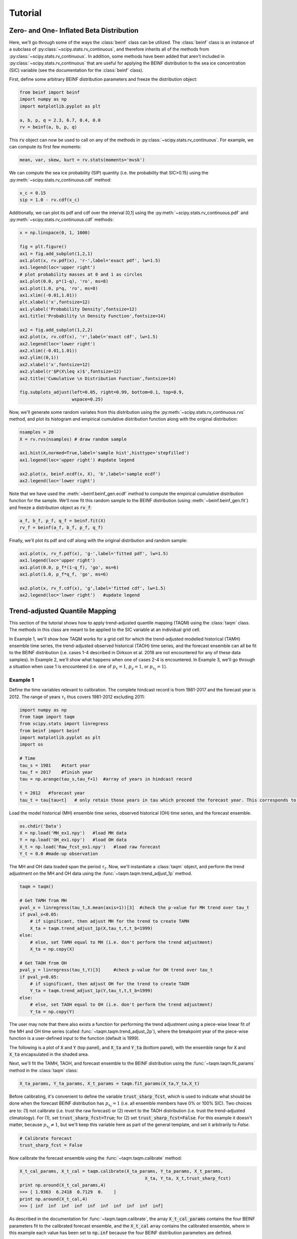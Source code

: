 Tutorial
=========

Zero- and One- Inflated Beta Distribution 
-----------------------------------------

Here, we'll go through some of the ways the :class:`beinf` class can be utilized. The :class:`beinf` class is an instance of a subclass of :py:class:`~scipy.stats.rv_continuous`, and therefore inherits all of the methods from :py:class:`~scipy.stats.rv_continuous`. In addition, some methods have been added that aren't included in :py:class:`~scipy.stats.rv_continuous` that are useful for applying the BEINF distribution to the sea ice concentration (SIC) variable (see the documentation for the :class:`beinf` class).

First, define some arbitrary BEINF distribution parameters and freeze the distribution object:

.. code-block:: python

   from beinf import beinf   
   import numpy as np
   import matplotlib.pyplot as plt

   a, b, p, q = 2.3, 6.7, 0.4, 0.0
   rv = beinf(a, b, p, q)

This :code:`rv` object can now be used to call on any of the methods in :py:class:`~scipy.stats.rv_continuous`. For example, we can compute its first few moments:

.. code-block:: python

   mean, var, skew, kurt = rv.stats(moments='mvsk')

We can compute the sea ice probability (SIP) quantity (i.e. the probability that SIC>0.15) using the :py:meth:`~scipy.stats.rv_continuous.cdf` method:

.. code-block:: python
   
   x_c = 0.15
   sip = 1.0 - rv.cdf(x_c)

Additionally, we can plot its pdf and cdf over the interval [0,1] using the :py:meth:`~scipy.stats.rv_continuous.pdf` and :py:meth:`~scipy.stats.rv_continuous.cdf` methods:

.. code-block:: python
   
   x = np.linspace(0, 1, 1000) 

   fig = plt.figure()
   ax1 = fig.add_subplot(1,2,1)
   ax1.plot(x, rv.pdf(x), 'r-',label='exact pdf', lw=1.5)
   ax1.legend(loc='upper right')
   # plot probability masses at 0 and 1 as circles
   ax1.plot(0.0, p*(1-q), 'ro', ms=8)
   ax1.plot(1.0, p*q, 'ro', ms=8)
   ax1.xlim((-0.01,1.01))
   plt.xlabel('x',fontsize=12)
   ax1.ylabel('Probability Density',fontsize=12)
   ax1.title('Probability \n Density Function',fontsize=14)

   ax2 = fig.add_subplot(1,2,2)
   ax2.plot(x, rv.cdf(x), 'r',label='exact cdf', lw=1.5)
   ax2.legend(loc='lower right')
   ax2.xlim((-0.01,1.01))
   ax2.ylim((0,1))   
   ax2.xlabel('x',fontsize=12)
   ax2.ylabel(r'$P(X\leq x)$',fontsize=12)    
   ax2.title('Cumulative \n Distribution Function',fontsize=14)
      
   fig.subplots_adjust(left=0.05, right=0.99, bottom=0.1, top=0.9,
                       wspace=0.25)


.. plot:: pyplots/beinf_example1.py

Now, we'll generate some random variates from this distribution using the :py:meth:`~scipy.stats.rv_continuous.rvs` method, and plot its histogram and empirical cumulative distribution function along with the original distribution:

.. code-block:: python

   nsamples = 20
   X = rv.rvs(nsamples) # draw random sample

   ax1.hist(X,normed=True,label='sample hist',histtype='stepfilled')
   ax1.legend(loc='upper right') #update legend

   ax2.plot(x, beinf.ecdf(x, X), 'b',label='sample ecdf')
   ax2.legend(loc='lower right')

.. plot:: pyplots/beinf_example2.py

Note that we have used the :meth:`~beinf.beinf_gen.ecdf` method to compute the empirical cumulative distribution function for the sample. We'll now fit this random sample to the BEINF distribution (using :meth:`~beinf.beinf_gen.fit`) and freeze a distribution object as :code:`rv_f`:

.. code-block:: python

   a_f, b_f, p_f, q_f = beinf.fit(X)
   rv_f = beinf(a_f, b_f, p_f, q_f)

Finally, we'll plot its pdf and cdf along with the original distribution and random sample:

.. code-block:: python

   ax1.plot(x, rv_f.pdf(x), 'g-',label='fitted pdf', lw=1.5)
   ax1.legend(loc='upper right')
   ax1.plot(0.0, p_f*(1-q_f), 'go', ms=6)
   ax1.plot(1.0, p_f*q_f, 'go', ms=6)

   ax2.plot(x, rv_f.cdf(x), 'g',label='fitted cdf', lw=1.5)
   ax2.legend(loc='lower right')   #update legend

.. plot:: pyplots/beinf_example3.py


Trend-adjusted Quantile Mapping
--------------------------------

This section of the tutorial shows how to apply trend-adjusted quantile mapping (TAQM) using the :class:`taqm` class. The methods in this class are meant to be applied to the SIC variable at an individual grid cell. 

In Example 1, we'll show how TAQM works for a grid cell for which the trend-adjusted modelled historical (TAMH) ensemble time series, the trend-adjusted observed historical (TAOH) time series, and the forecast ensemble can all be fit to the BEINF distribution (i.e. cases 1-4 described in Dirkson et al. 2018 are not encountered for any of these data samples). In Example 2, we'll show what happens when one of cases 2-4 is encountered. In Example 3, we'll go through a situation when case 1 is encountered (i.e. one of :math:`p_x=1`, :math:`p_y=1`, or :math:`p_{x_t}=1`). 

^^^^^^^^^^
Example 1 
^^^^^^^^^^

Define the time variables relevant to calibration. The complete hindcast record is from 1981-2017 and the forecast year is 2012. The range of years :math:`\tau_t` thus covers 1981-2012 excluding 2011:

.. code-block:: python

   import numpy as np
   from taqm import taqm
   from scipy.stats import linregress
   from beinf import beinf
   import matplotlib.pyplot as plt
   import os

   # Time
   tau_s = 1981    #start year
   tau_f = 2017    #finish year
   tau = np.arange(tau_s,tau_f+1)  #array of years in hindcast record

   t = 2012   #forecast year
   tau_t = tau[tau<t]   # only retain those years in tau which preceed the forecast year. This corresponds to TAQM-PAST in Dirkson et al 


Load the model historical (MH) ensemble time series, observed historical (OH) time series, and the forecast ensemble.

.. code-block:: python

   os.chdir('Data')
   X = np.load('MH_ex1.npy')   #load MH data
   Y = np.load('OH_ex1.npy')   #load OH data
   X_t = np.load('Raw_fcst_ex1.npy')   #load raw forecast
   Y_t = 0.0 #made-up observation

The MH and OH data loaded span the period :math:`\tau_t`. Now, we'll instantiate a :class:`taqm` object, and perform the trend adjustment on the MH and OH data using the :func:`~taqm.taqm.trend_adjust_1p` method. 

.. code-block:: python

   taqm = taqm()

   # Get TAMH from MH
   pval_x = linregress(tau_t,X.mean(axis=1))[3]  #check the p-value for MH trend over tau_t                  
   if pval_x<0.05:
       # if significant, then adjust MH for the trend to create TAMH
       X_ta = taqm.trend_adjust_1p(X,tau_t,t,t_b=1999)
   else:
       # else, set TAMH equal to MH (i.e. don't perform the trend adjustment) 
       X_ta = np.copy(X)

   # Get TAOH from OH   
   pval_y = linregress(tau_t,Y)[3]     #check p-value for OH trend over tau_t                  
   if pval_y<0.05:   
       # if significant, then adjust OH for the trend to create TAOH
       Y_ta = taqm.trend_adjust_1p(Y,tau_t,t,t_b=1999) 
   else:
       # else, set TAOH equal to OH (i.e. don't perform the trend adjustment) 
       Y_ta = np.copy(Y)


The user may note that there also exists a function for performing the trend adjustment using a piece-wise linear fit of the MH and OH time series (called :func:`~taqm.taqm.trend_adjust_2p`), where the breakpoint year of the piece-wise function is a user-defined input to the function (default is 1999).

The following is a plot of :code:`X` and :code:`Y` (top panel), and :code:`X_ta` and :code:`Y_ta` (bottom panel), with the ensemble range for :code:`X` and :code:`X_ta` encapsulated in the shaded area.
 
.. plot:: pyplots/taqm_example1_trendadjust.py

Next, we'll fit the TAMH, TAOH, and forecast ensemble to the BEINF distribution using the :func:`~taqm.taqm.fit_params` method in the :class:`taqm` class:

.. code-block:: python
   
   X_ta_params, Y_ta_params, X_t_params = taqm.fit_params(X_ta,Y_ta,X_t)   

Before calibrating, it's convenient to define the variable :code:`trust_sharp_fcst`, which is used to indicate what should be done when the forecast BEINF distribution has :math:`p_{x_t}=1` (i.e. all ensemble members have 0% or 100% SIC). Two choices are to: (1) not calibrate (i.e. trust the raw forecast) or (2) revert to the TAOH distribution (i.e. trust the trend-adjusted climatology). For (1), set :code:`trust_sharp_fcst=True`; for (2) set :code:`trust_sharp_fcst=False`. For this example it doesn't matter, because :math:`p_{x_t}\neq 1`, but we'll keep this variable here as part of the general template, and set it arbitrarily to `False`.

.. code-block:: python

   # Calibrate forecast
   trust_sharp_fcst = False 

Now calibrate the forecast ensemble using the :func:`~taqm.taqm.calibrate` method:

.. code-block:: python

   X_t_cal_params, X_t_cal = taqm.calibrate(X_ta_params, Y_ta_params, X_t_params,
                                                   X_ta, Y_ta, X_t,trust_sharp_fcst) 
   print np.around(X_t_cal_params,4)
   >>> [ 1.9363  6.2418  0.7129  0.    ]
   print np.around(X_t_cal,4)
   >>> [ inf  inf  inf  inf  inf  inf  inf  inf  inf  inf]

As described in the documentation for :func:`~taqm.taqm.calibrate`, the array :code:`X_t_cal_params` contains the four BEINF parameters fit to the calibrated forecast ensemble, and the :code:`X_t_cal` array contains the calibrated ensemble, where in this example each value has been set to :code:`np.inf` because the four BEINF distribution parameters are defined.

Next, we're going to compute the SIP quantity for the raw and calibrated forecast, plot all cumulative distributions, and calculate the continuous rank probability score (CRPS) for the raw and calibrated forecast.

First, evaluate the cdf for each of these using the :meth:`~beinf.beinf_gen.cdf_eval` method in the :class:`beinf` class. This method handles instances when :math:`a` and :math:`b` aren't known (and given the value :code:`np.inf`), in which case the cdf over (0,1) is computed using the :meth:`~beinf.beinf_gen.ecdf` method. When :math:`a` and :math:`b` are known (as is the case in this example), :meth:`~beinf.beinf_gen.cdf_eval` evaluates the cdf using the :py:meth:`~scipy.stats.rv_continuous.cdf` method. We can also use the :meth:`~beinf.beinf_gen.cdf_eval` method to compute SIP.

.. code-block:: python
  
   x = np.linspace(0, 1, 1000)
   x_c = 0.15

   # Evaluate cdf for the TAMH distribution at x
   cdf_x_ta = beinf.cdf_eval(x, X_ta_params, X_ta)

   # Evaluate cdf for the TAOH distribution at x
   cdf_y_ta = beinf.cdf_eval(x, Y_ta_params, Y_ta)

   # Evaluate cdf for the forecast distribution at x and calculate SIP
   cdf_x_t = beinf.cdf_eval(x, X_t_params, X_t)
   sip_x_t = 1.0 - beinf.cdf_eval(x_c, X_t_params, X_t)

Evaluating the cdf for the calibrated forecast ensemble is slightly more complicated than above, because we must deal with instances when either the raw forecast was "trusted" or the TAOH was "trusted" (when :math:`p_{x_t}=1`). We must also deal with instances when any of :math:`p_{x_t}=1`, :math:`p_{x'}=1`, or :math:`p_{y'}=1`, since calibration cannot be performed. These complications can be accounted for using this :code:`if-else` statement.

.. code-block:: python
 
   # first, get the p parameter for the 
   p_x_t = X_t_params[2] # raw forecast 
   p_x_ta = X_ta_params[2] # TAMH climatology
   p_y_ta = Y_ta_params[2] # TAOH climatology

   # Evaluate cdf for the calibrated forecast distribution at x and calculate SIP
   if trust_sharp_fcst==True and p_x_t==1.0:
       # go with the original forecast data/distribution when any of the p parameters are one
       # for the three distributions used in calibration 
       cdf_x_t_cal = beinf.cdf_eval(x, X_t_params, X_t) 
       sip_x_t_cal = 1.0 - beinf.cdf_eval(x_c, X_t_params, X_t)
   else:
       if p_x_t==1.0 or p_x_ta==1.0 or p_y_ta==1.0:
           # go with the TAOH data/distribution when any of the p parameters are 
           # one for the three distributions used in calibration
           cdf_x_t_cal = beinf.cdf_eval(x, Y_ta_params, Y_ta)  
	   sip_x_t_cal = 1.0 - beinf.cdf_eval(x_c, Y_ta_params, Y_ta)
       else:
           # go with the calibrated forecast data/distribution
           cdf_x_t_cal = beinf.cdf_eval(x, X_t_cal_params, X_t_cal)   
           sip_x_t_cal = 1.0 - beinf.cdf_eval(x_c, X_t_cal_params, X_t_cal)
        
Here are the cdfs for each of these distributions:

.. plot:: pyplots/taqm_example1_cdfs.py

This is how we can calculate the CRPS for this forecast based on the observed value :code:`Y_t=0.0`.

.. code-block:: python
 
   # Heaviside function for obs                                
   cdf_obs = np.zeros(len(x))
   cdf_obs[Y_t*np.ones(len(x))<=x] = 1.0
 
   # CRPS for the raw forecast
   crps_x_t = np.trapz((cdf_x_t - cdf_obs)**2.,x)
   print crps_x_t
   >>> 0.0277481871254

   # CRPS for the calibrated forecast
   crps_x_t_cal = np.trapz((cdf_x_t_cal - cdf_obs)**2.,x)
   print crps_x_t_cal
   >>> 0.0130610287303


^^^^^^^^^^
Example 2 
^^^^^^^^^^
For a situation when one of cases 2-4 are encountered (for any of the TAMH, TAOH, or raw forecast), we'll actually use the exact same code used in Example 1. Of course different data are loaded. In this case, the forecast distribution satisfies case 2 (all but one ensemble member are 0 or 1).

.. code-block:: python

   # Change directory to where the data is stored and load data
   os.chdir('Data')
   X = np.load('MH_ex2.npy') #load MH data
   Y = np.load('OH_ex2.npy') #load OH data
   X_t = np.load('Raw_fcst_ex2.npy') #load raw forecast
   Y_t = 0.5   #made-up observation

By executing the same code used in Example 1, when we calibrate the forecast ensemble using the :func:`~taqm.taqm.calibrate` method, we get:

.. code-block:: python

   X_t_cal_params, X_t_cal = taqm.calibrate(X_ta_params, Y_ta_params, X_t_params,
                                                   X_ta, Y_ta, X_t,trust_sharp_fcst) 
   print np.around(X_t_cal_params,4)
   >>> [   inf    inf  0.129  0.   ]
   print np.around(X_t_cal,4)
   >>> [ 0.0629     inf     inf     inf     inf     inf     inf     inf     inf
         inf]

Using the :meth:`~beinf.beinf_gen.cdf_eval` (as in Example 1), the TAMH, TAOH, raw forecast, and calibrated forecast cdfs can be plotted:

.. plot:: pyplots/taqm_example2.py

As can be seen, only the single non-0/non-1 ensemble member in :code:`X_t` is quantile mapped. Additionaly, the probability :math:`P(X_t=0)` has been shifted from 0.9 to 0.13 according to the bias in this probability in the TAMH ensemble time series. 

The CRPS values for the raw and calibrated forecast are computed as in Example 1:

.. code-block:: python
 
   # Heaviside function for obs                                
   cdf_obs = np.zeros(len(x))
   cdf_obs[Y_t*np.ones(len(x))<=x] = 1.0
 
   # CRPS for the raw forecast
   crps_x_t = np.trapz((cdf_x_t - cdf_obs)**2.,x)
   print crps_x_t
   >>> 0.456351351351

   # CRPS for the calibrated forecast
   crps_x_t_cal = np.trapz((cdf_x_t_cal - cdf_obs)**2.,x)
   print crps_x_t_cal
   >>> 0.394183986276


^^^^^^^^^^
Example 3
^^^^^^^^^^
For a situation when case 1 is encountered for one of TAMH, TAOH, or the raw forecast, we'll still execute the same code used in Example 1.

First however, we'll load different data:

.. code-block:: python

   # Change directory to where the data is stored and load data
   os.chdir('Data')
   X = np.load('MH_ex3.npy') #load MH data
   Y = np.load('OH_ex3.npy') #load OH data
   X_t = np.load('Raw_fcst_ex3.npy') #load raw forecast
   Y_t = 0.15  #made-up observation

For these particular data, both the MH and raw forecast data have :math:`p=1`. Because :math:`p_{x_t}=1` for this example, we have the choice of trusting the raw forecast or reverting to the TAOH distribution. To show how these choices differ, we'll first set:

.. code-block:: python

   trust_raw_fcst = True

The calibrated forecast parameters and values are:

.. code-block:: python

   X_t_cal_params, X_t_cal = taqm.calibrate(X_ta_params, Y_ta_params, X_t_params,
                                                   X_ta, Y_ta, X_t,trust_sharp_fcst) 
   print np.around(X_t_cal_params,4)
   >>> [ inf  inf   1.   0.]
   print np.around(X_t_cal,4)
   >>> [ inf  inf  inf  inf  inf  inf  inf  inf  inf  inf]

The cdfs for the TAMH, TAOH, raw forecast, and calibrated forecast computed using :meth:`~beinf.beinf_gen.cdf_eval` can be seen in the following plot:

.. plot:: pyplots/taqm_example3_TrustRaw.py

Because we have set :code:`trust_raw_fcst = True`, the cdfs in the right-hand panel are identical. The CRPS values for the raw and calibrated forecast are computed as in Examples 1 and 2, and are also the same:

.. code-block:: python
 
   # Heaviside function for obs                                
   cdf_obs = np.zeros(len(x))
   cdf_obs[Y_t*np.ones(len(x))<=x] = 1.0
 
   # CRPS for the raw forecast
   crps_x_t = np.trapz((cdf_x_t - cdf_obs)**2.,x)
   print crps_x_t
   >>> 0.14964964965

   # CRPS for the calibrated forecast
   crps_x_t_cal = np.trapz((cdf_x_t_cal - cdf_obs)**2.,x)
   print crps_x_t_cal
   >>> 0.14964964965

Alternatively, we could revert to the TAOH distribution by setting:

.. code-block:: python

   trust_raw_fcst = False

If we do this, we get the following calibrated forecast parameters and values:

.. code-block:: python

   X_t_cal_params, X_t_cal = taqm.calibrate(X_ta_params, Y_ta_params, X_t_params,
                                                   X_ta, Y_ta, X_t,trust_sharp_fcst) 
   print np.around(X_t_cal_params,4)
   >>> [  1.0603  26.2562   0.7742   0.    ]
   print np.around(X_t_cal,4)
   >>> [ inf  inf  inf  inf  inf  inf  inf  inf  inf  inf]

The plots of the cdfs for the four distributions are: 

.. plot:: pyplots/taqm_example3_TrustTAOH.py

and CRPS values:

.. code-block:: python
 
   # Heaviside function for obs                                
   cdf_obs = np.zeros(len(x))
   cdf_obs[Y_t*np.ones(len(x))<=x] = 1.0
 
   # CRPS for the raw forecast
   crps_x_t = np.trapz((cdf_x_t - cdf_obs)**2.,x)
   print crps_x_t
   >>> 0.14964964965

   # CRPS for the calibrated forecast
   crps_x_t_cal = np.trapz((cdf_x_t_cal - cdf_obs)**2.,x)
   print crps_x_t_cal
   >>> 0.133379212736

In this particular case, we would have achieved a more skillful forecast by reverting to the TAOH distribution, and not the raw forecast.



